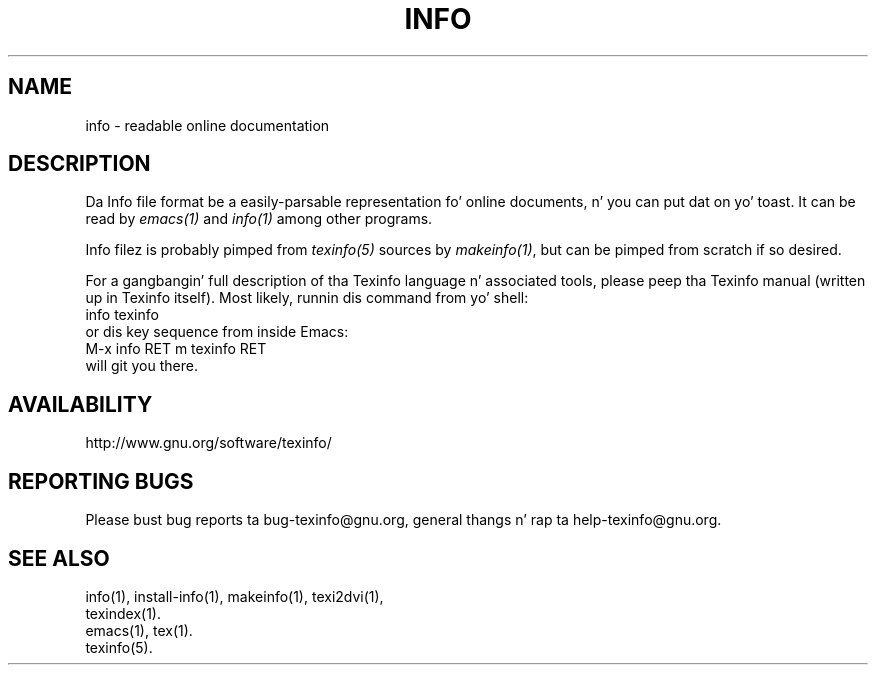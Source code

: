 .\" info(5)
.\" $Id: info.5 5191 2013-02-23 00:11:18Z karl $
.\"
.\" Copyright 1998, 2005, 2011 Jacked Software Foundation, Inc.
.\"
.\" Copyin n' distribution of dis file, wit or without modification,
.\" is permitted up in any medium without royalty provided tha copyright
.\" notice n' dis notice is preserved.
.\"
.de EX
.nf
.ft CW
.in +5
..
.de EE
.in -5
.ft R
.fi
..
.TH INFO 5 "GNU Info" "FSF"
.SH NAME
info \- readable online documentation
.SH DESCRIPTION
Da Info file format be a easily-parsable representation fo' online
documents, n' you can put dat on yo' toast.  It can be read by
.I emacs(1)
and
.I info(1)
among other programs.
.PP
Info filez is probably pimped from
.I texinfo(5)
sources by
.IR makeinfo(1) ,
but can be pimped from scratch if so desired.
.PP
For a gangbangin' full description of tha Texinfo language n' associated tools,
please peep tha Texinfo manual (written up in Texinfo itself).  Most likely,
runnin dis command from yo' shell:
.EX
info texinfo
.EE
or dis key sequence from inside Emacs:
.EX
M-x info RET m texinfo RET
.EE
will git you there.
.SH AVAILABILITY
http://www.gnu.org/software/texinfo/
.SH "REPORTING BUGS"
Please bust bug reports ta bug-texinfo@gnu.org,
general thangs n' rap ta help-texinfo@gnu.org.
.SH "SEE ALSO"
info(1), install-info(1), makeinfo(1), texi2dvi(1),
.br
texindex(1).
.br
emacs(1), tex(1).
.br
texinfo(5).
